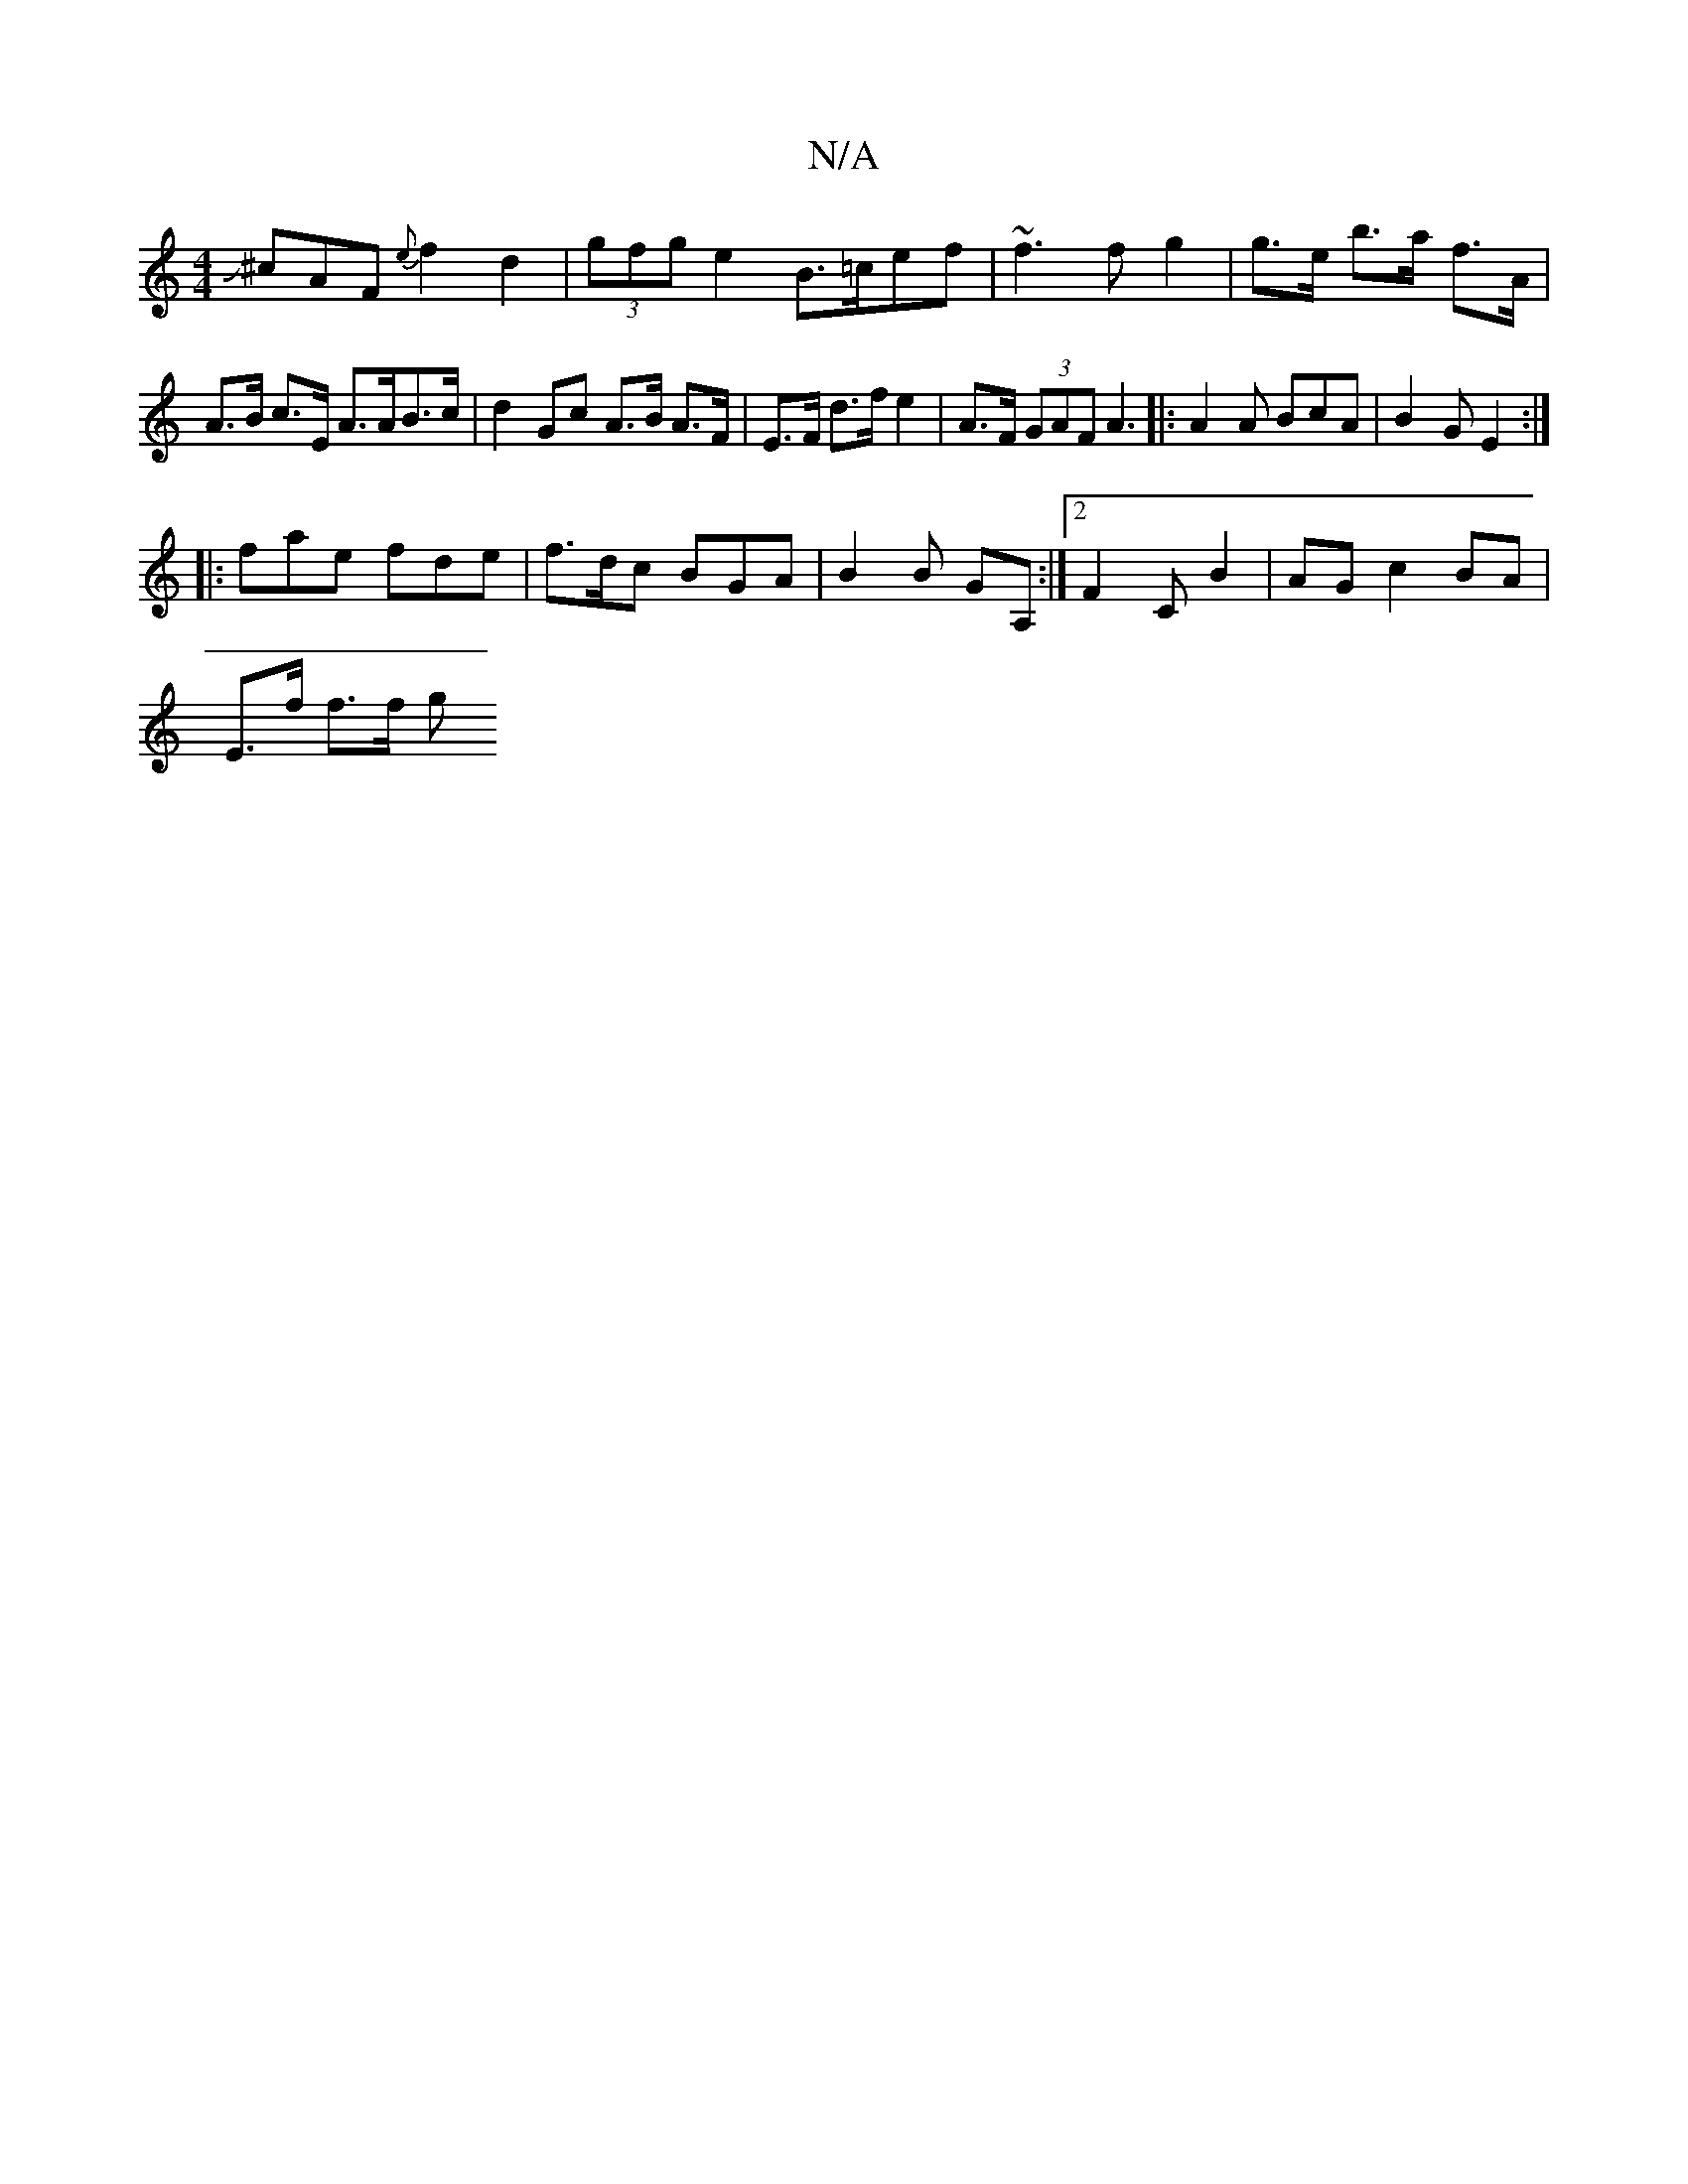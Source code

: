 X:1
T:N/A
M:4/4
R:N/A
K:Cmajor
J^cAF {e}f2d2 | (3gfg e2 B>=cef|~f3f g2 | g>e b>a f>A | A>B c>E A>AB>c |d2 Gc A>B A>F |E>F d>f e2 | A>F (3GAF A3 |:A2A BcA|B2G E2 :|
|:fae fde | f>dc BGA | B2 B GA, :|2 F2 C B2 | AG c2 BA |
E>f f>f g>
